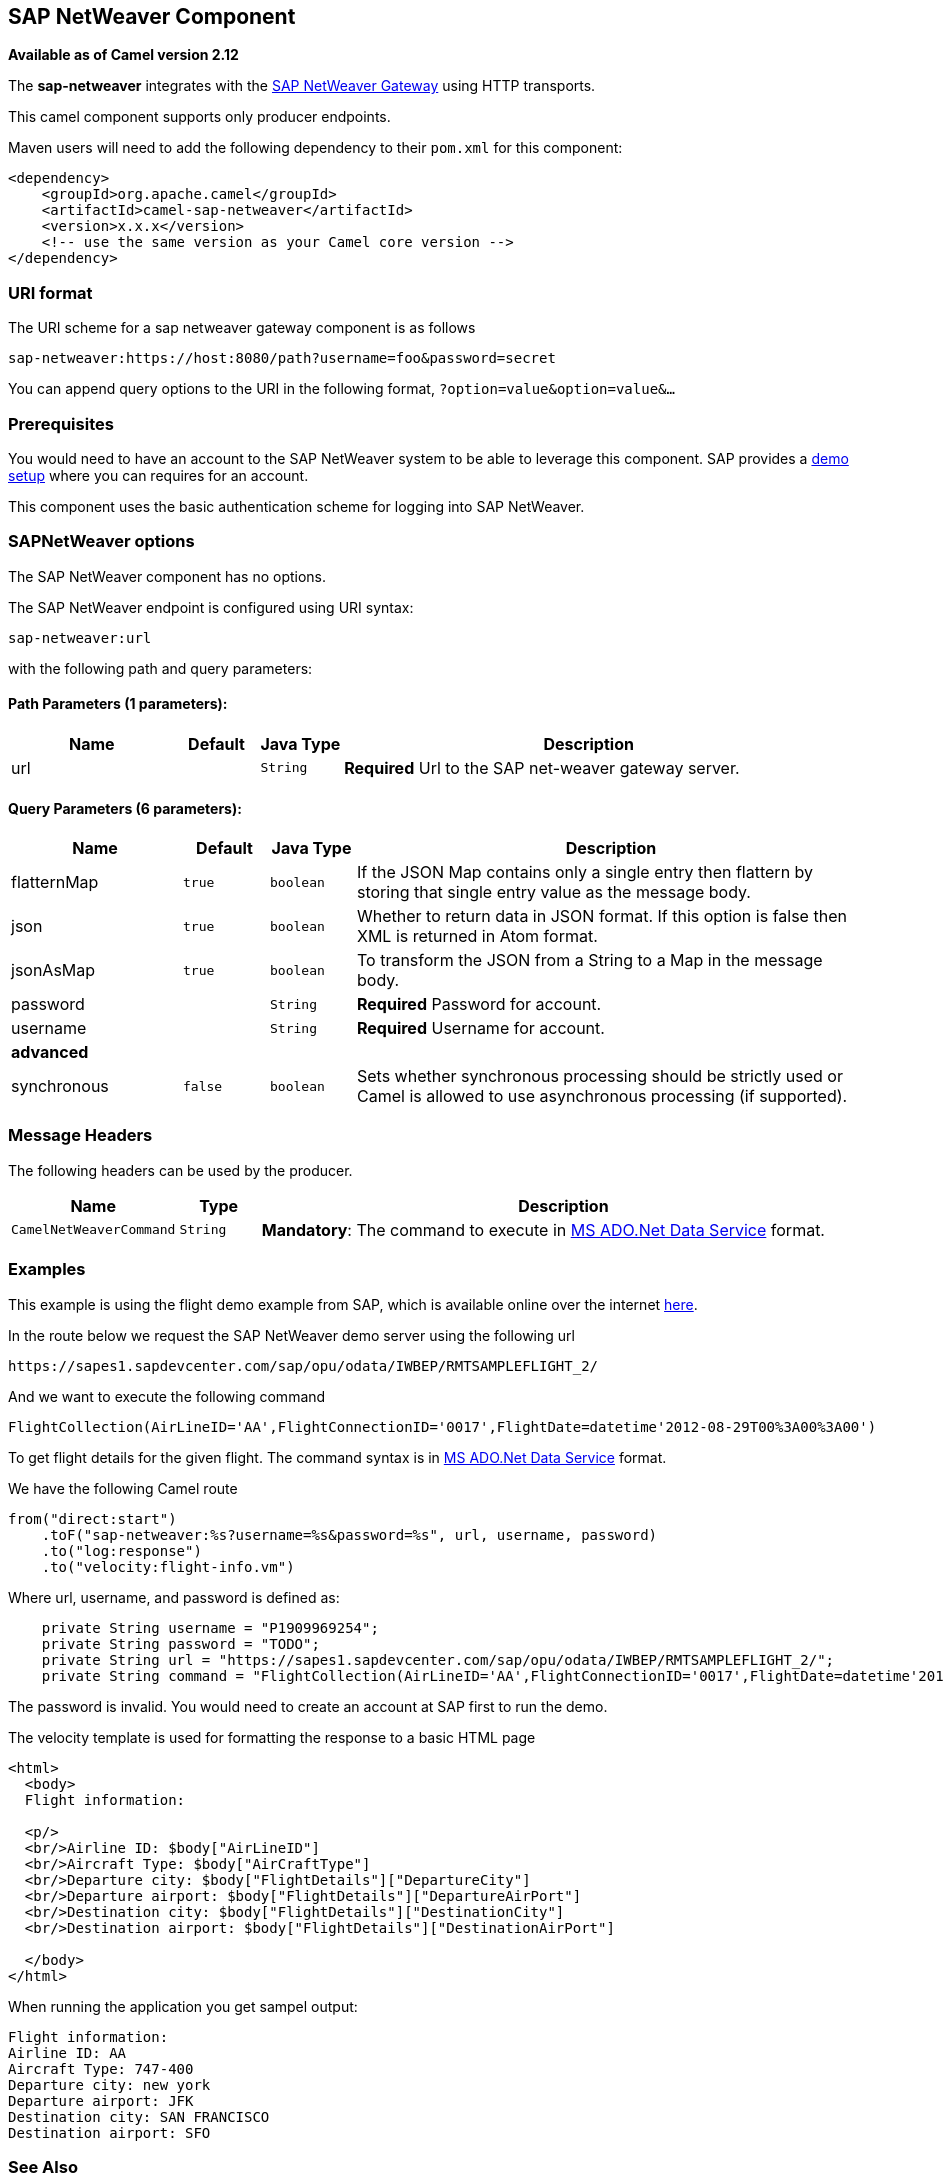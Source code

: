 ## SAP NetWeaver Component

*Available as of Camel version 2.12*

The *sap-netweaver* integrates with the
http://scn.sap.com/community/developer-center/netweaver-gateway[SAP
NetWeaver Gateway] using HTTP transports.

This camel component supports only producer endpoints.

Maven users will need to add the following dependency to their `pom.xml`
for this component:

[source,xml]
------------------------------------------------------------
<dependency>
    <groupId>org.apache.camel</groupId>
    <artifactId>camel-sap-netweaver</artifactId>
    <version>x.x.x</version>
    <!-- use the same version as your Camel core version -->
</dependency>
------------------------------------------------------------

### URI format

The URI scheme for a sap netweaver gateway component is as follows

[source,java]
-----------------------------------------------------------------
sap-netweaver:https://host:8080/path?username=foo&password=secret
-----------------------------------------------------------------

You can append query options to the URI in the following format,
`?option=value&option=value&...`

### Prerequisites

You would need to have an account to the SAP NetWeaver system to be able
to leverage this component. SAP provides a
http://scn.sap.com/docs/DOC-31221#section6[demo setup] where you can
requires for an account.

This component uses the basic authentication scheme for logging into SAP
NetWeaver.

### SAPNetWeaver options


// component options: START
The SAP NetWeaver component has no options.
// component options: END



// endpoint options: START
The SAP NetWeaver endpoint is configured using URI syntax:

    sap-netweaver:url

with the following path and query parameters:

#### Path Parameters (1 parameters):

[width="100%",cols="2,1,1m,6",options="header"]
|=======================================================================
| Name | Default | Java Type | Description
| url |  | String | *Required* Url to the SAP net-weaver gateway server.
|=======================================================================

#### Query Parameters (6 parameters):

[width="100%",cols="2,1m,1m,6",options="header"]
|=======================================================================
| Name | Default | Java Type | Description

| flatternMap | true | boolean | If the JSON Map contains only a single entry then flattern by storing that single entry value as the message body.

| json | true | boolean | Whether to return data in JSON format. If this option is false then XML is returned in Atom format.

| jsonAsMap | true | boolean | To transform the JSON from a String to a Map in the message body.

| password |  | String | *Required* Password for account.

| username |  | String | *Required* Username for account.
 4+^s| advanced
| synchronous | false | boolean | Sets whether synchronous processing should be strictly used or Camel is allowed to use asynchronous processing (if supported).
|=======================================================================
// endpoint options: END


### Message Headers

The following headers can be used by the producer.

[width="100%",cols="10%,10%,80%",options="header",]
|=======================================================================
|Name |Type |Description

|`CamelNetWeaverCommand` |`String` |*Mandatory*: The command to execute in
http://msdn.microsoft.com/en-us/library/cc956153.aspx[MS ADO.Net Data
Service] format.
|=======================================================================

### Examples

This example is using the flight demo example from SAP, which is
available online over the internet
http://scn.sap.com/docs/DOC-31221[here].

In the route below we request the SAP NetWeaver demo server using the
following url

[source,java]
----------------------------------------------------------------------
https://sapes1.sapdevcenter.com/sap/opu/odata/IWBEP/RMTSAMPLEFLIGHT_2/
----------------------------------------------------------------------

And we want to execute the following command

[source,java]
-------------------------------------------------------------------------------------------------------
FlightCollection(AirLineID='AA',FlightConnectionID='0017',FlightDate=datetime'2012-08-29T00%3A00%3A00')
-------------------------------------------------------------------------------------------------------

To get flight details for the given flight. The command syntax is in
http://msdn.microsoft.com/en-us/library/cc956153.aspx[MS ADO.Net Data
Service] format.

We have the following Camel route

[source,java]
-----------------------------------------------------------------------------
from("direct:start")
    .toF("sap-netweaver:%s?username=%s&password=%s", url, username, password)
    .to("log:response")
    .to("velocity:flight-info.vm")
-----------------------------------------------------------------------------

Where url, username, and password is defined as:

[source,java]
---------------------------------------------------------------------------------------------------------------------------------------
    private String username = "P1909969254";
    private String password = "TODO";
    private String url = "https://sapes1.sapdevcenter.com/sap/opu/odata/IWBEP/RMTSAMPLEFLIGHT_2/";
    private String command = "FlightCollection(AirLineID='AA',FlightConnectionID='0017',FlightDate=datetime'2012-08-29T00%3A00%3A00')";
---------------------------------------------------------------------------------------------------------------------------------------

The password is invalid. You would need to create an account at SAP
first to run the demo.

The velocity template is used for formatting the response to a basic
HTML page

[source,xml]
------------------------------------------------------------------------
<html>
  <body>
  Flight information:

  <p/>
  <br/>Airline ID: $body["AirLineID"]
  <br/>Aircraft Type: $body["AirCraftType"]
  <br/>Departure city: $body["FlightDetails"]["DepartureCity"]
  <br/>Departure airport: $body["FlightDetails"]["DepartureAirPort"]
  <br/>Destination city: $body["FlightDetails"]["DestinationCity"]
  <br/>Destination airport: $body["FlightDetails"]["DestinationAirPort"]

  </body>
</html>
------------------------------------------------------------------------

When running the application you get sampel output:

[source,java]
-------------------------------
Flight information:
Airline ID: AA
Aircraft Type: 747-400
Departure city: new york
Departure airport: JFK
Destination city: SAN FRANCISCO
Destination airport: SFO
-------------------------------

### See Also

* link:configuring-camel.html[Configuring Camel]
* link:component.html[Component]
* link:endpoint.html[Endpoint]
* link:getting-started.html[Getting Started]

* link:http.html[HTTP]
